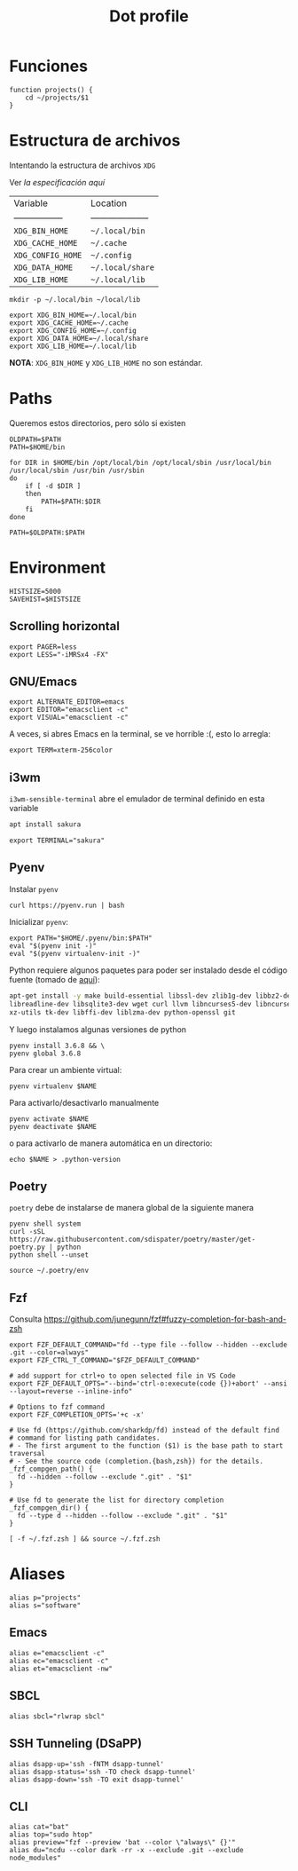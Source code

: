 #+TITLE: Dot profile
#+AUTHOR: Adolfo De Unánue
#+EMAIL:  nanounanue@gmail.com
#+DESCRIPTION: Configuración global para el shell
#+PROPERTY: header-args:shell :tangle ~/.profile :shebang #!/bin/sh :comments org
#+PROPERTY:    header-args        :results silent   :eval no-export   :comments org
#+OPTIONS:     num:nil toc:nil todo:nil tasks:nil tags:nil
#+OPTIONS:     skip:nil author:nil email:nil creator:nil timestamp:nil
#+INFOJS_OPT:  view:nil toc:nil ltoc:t mouse:underline buttons:0 path:http://orgmode.org/org-info.js


* Funciones

#+BEGIN_SRC shell
function projects() {
    cd ~/projects/$1
}
#+END_SRC


* Estructura de archivos

Intentando la estructura de archivos =XDG=

Ver [[(https://specifications.freedesktop.org/basedir-spec/basedir-spec-latest.html][la especificación aquí]]

| Variable          | Location             |
| ----------------- | -------------------- |
| =XDG_BIN_HOME=      | =~/.local/bin=         |
| =XDG_CACHE_HOME=    | =~/.cache=             |
| =XDG_CONFIG_HOME=   | =~/.config=            |
| =XDG_DATA_HOME=     | =~/.local/share=       |
| =XDG_LIB_HOME=      | =~/.local/lib=         |

#+BEGIN_SRC shell :tangle no
mkdir -p ~/.local/bin ~/local/lib
#+END_SRC

#+BEGIN_SRC shell :tangle no
export XDG_BIN_HOME=~/.local/bin
export XDG_CACHE_HOME=~/.cache
export XDG_CONFIG_HOME=~/.config
export XDG_DATA_HOME=~/.local/share
export XDG_LIB_HOME=~/.local/lib
#+END_SRC

*NOTA*: =XDG_BIN_HOME= y =XDG_LIB_HOME= no son estándar.


* Paths

Queremos estos directorios, pero sólo si existen

#+BEGIN_SRC shell
OLDPATH=$PATH
PATH=$HOME/bin

for DIR in $HOME/bin /opt/local/bin /opt/local/sbin /usr/local/bin /usr/local/sbin /usr/bin /usr/sbin
do
    if [ -d $DIR ]
    then
        PATH=$PATH:$DIR
    fi
done

PATH=$OLDPATH:$PATH
#+END_SRC

* Environment

#+BEGIN_SRC shell
HISTSIZE=5000
SAVEHIST=$HISTSIZE
#+END_SRC

** Scrolling horizontal

 #+BEGIN_SRC shell
export PAGER=less
export LESS="-iMRSx4 -FX"
 #+END_SRC



** GNU/Emacs

#+BEGIN_SRC shell
export ALTERNATE_EDITOR=emacs
export EDITOR="emacsclient -c"
export VISUAL="emacsclient -c"
#+END_SRC

A veces, si abres Emacs en la terminal, se ve horrible :(, esto lo arregla:

#+BEGIN_SRC shell
export TERM=xterm-256color
#+END_SRC

** i3wm

=i3wm-sensible-terminal= abre el emulador de terminal definido en esta variable

#+BEGIN_SRC sh :tangle no :dir /sudo::
apt install sakura
#+END_SRC


#+BEGIN_SRC shell
export TERMINAL="sakura"
#+END_SRC

** Pyenv

Instalar =pyenv=

#+BEGIN_SRC shell :tangle no
curl https://pyenv.run | bash
#+END_SRC

Inicializar =pyenv=:

#+BEGIN_SRC shell
export PATH="$HOME/.pyenv/bin:$PATH"
eval "$(pyenv init -)"
eval "$(pyenv virtualenv-init -)"
#+END_SRC

Python requiere algunos paquetes para poder ser instalado desde el
código fuente (tomado de [[https://github.com/pyenv/pyenv/wiki/Common-build-problems][aquí]]):

#+BEGIN_SRC sh :tangle no :dir /sudo::
apt-get install -y make build-essential libssl-dev zlib1g-dev libbz2-dev \
libreadline-dev libsqlite3-dev wget curl llvm libncurses5-dev libncursesw5-dev \
xz-utils tk-dev libffi-dev liblzma-dev python-openssl git
#+END_SRC


Y luego instalamos algunas versiones de python


#+BEGIN_SRC shell :tangle no
pyenv install 3.6.8 && \
pyenv global 3.6.8
#+END_SRC


Para crear un ambiente virtual:

#+BEGIN_SRC shell:tangle no
pyenv virtualenv $NAME
#+END_SRC

Para activarlo/desactivarlo manualmente

#+BEGIN_SRC shell:tangle no
pyenv activate $NAME
pyenv deactivate $NAME
#+END_SRC

o para activarlo de manera automática en un directorio:

#+BEGIN_SRC shell:tangle no
echo $NAME > .python-version
#+END_SRC

** Poetry

=poetry= debe de instalarse de manera global de la siguiente manera

#+begin_src shell :tangle no
pyenv shell system
curl -sSL https://raw.githubusercontent.com/sdispater/poetry/master/get-poetry.py | python
python shell --unset
#+end_src

#+begin_src shell
source ~/.poetry/env
#+end_src

** Fzf

Consulta https://github.com/junegunn/fzf#fuzzy-completion-for-bash-and-zsh

#+BEGIN_SRC shell
export FZF_DEFAULT_COMMAND="fd --type file --follow --hidden --exclude .git --color=always"
export FZF_CTRL_T_COMMAND="$FZF_DEFAULT_COMMAND"
#+END_SRC

#+BEGIN_SRC shell
# add support for ctrl+o to open selected file in VS Code
export FZF_DEFAULT_OPTS="--bind='ctrl-o:execute(code {})+abort' --ansi --layout=reverse --inline-info"
#+END_SRC


#+BEGIN_SRC shell
# Options to fzf command
export FZF_COMPLETION_OPTS='+c -x'

# Use fd (https://github.com/sharkdp/fd) instead of the default find
# command for listing path candidates.
# - The first argument to the function ($1) is the base path to start traversal
# - See the source code (completion.{bash,zsh}) for the details.
_fzf_compgen_path() {
  fd --hidden --follow --exclude ".git" . "$1"
}

# Use fd to generate the list for directory completion
_fzf_compgen_dir() {
  fd --type d --hidden --follow --exclude ".git" . "$1"
}
#+END_SRC

#+BEGIN_SRC shell
[ -f ~/.fzf.zsh ] && source ~/.fzf.zsh
#+END_SRC

* Aliases

#+BEGIN_SRC shell
alias p="projects"
alias s="software"
#+END_SRC

** Emacs

 #+BEGIN_SRC shell
alias e="emacsclient -c"
alias ec="emacsclient -c"
alias et="emacsclient -nw"
 #+END_SRC

** SBCL
#+BEGIN_SRC shell
alias sbcl="rlwrap sbcl"
#+END_SRC

** SSH Tunneling (DSaPP)

  #+BEGIN_SRC shell
  alias dsapp-up='ssh -fNTM dsapp-tunnel'
  alias dsapp-status='ssh -TO check dsapp-tunnel'
  alias dsapp-down='ssh -TO exit dsapp-tunnel'
  #+END_SRC

** CLI

#+BEGIN_SRC shell
alias cat="bat"
alias top="sudo htop"
alias preview="fzf --preview 'bat --color \"always\" {}'"
alias du="ncdu --color dark -rr -x --exclude .git --exclude node_modules"
#+END_SRC
